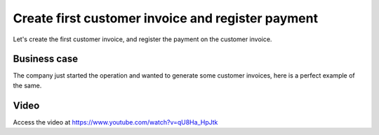 .. _firstinvoice:

.. index::
   single: Customer Invoice
   single: Register Payment

.. meta::
  :description: Create your first invoice, send to customer, receive and register payment
  :keywords: customer, invoice, invoicing, payment, register, invoicing, accounting

==================================================
Create first customer invoice and register payment
==================================================
Let's create the first customer invoice, and register the payment on the customer invoice.

Business case
-------------
The company just started the operation and wanted to generate some customer
invoices, here is a perfect example of the same.

Video
-----
Access the video at https://www.youtube.com/watch?v=qU8Ha_HpJtk

.. raw:: html

    <div style="text-align: center; margin-bottom: 2em;">
    <iframe width="100%" class="youtube-video" src="https://www.youtube.com/embed/qU8Ha_HpJtk" frameborder="0" allow="autoplay; encrypted-media" allowfullscreen></iframe>
    </div>
